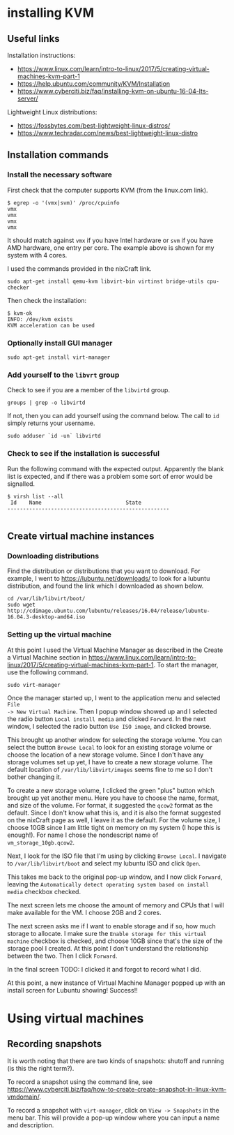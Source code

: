 * installing KVM

** Useful links

Installation instructions:

  - https://www.linux.com/learn/intro-to-linux/2017/5/creating-virtual-machines-kvm-part-1
  - https://help.ubuntu.com/community/KVM/Installation
  - https://www.cyberciti.biz/faq/installing-kvm-on-ubuntu-16-04-lts-server/

Lightweight Linux distributions:

  - https://fossbytes.com/best-lightweight-linux-distros/
  - https://www.techradar.com/news/best-lightweight-linux-distro




** Installation commands

*** Install the necessary software

First check that the computer supports KVM (from the linux.com link).
#+BEGIN_SRC shell
$ egrep -o '(vmx|svm)' /proc/cpuinfo
vmx
vmx
vmx
vmx
#+END_SRC
It should match against =vmx= if you have Intel hardware or =svm= if you have
AMD hardware, one entry per core.  The example above is shown for my system with
4 cores.

I used the commands provided in the nixCraft link.
#+BEGIN_SRC shell
sudo apt-get install qemu-kvm libvirt-bin virtinst bridge-utils cpu-checker
#+END_SRC

Then check the installation:
#+BEGIN_SRC shell
$ kvm-ok
INFO: /dev/kvm exists
KVM acceleration can be used
#+END_SRC



*** Optionally install GUI manager

#+BEGIN_SRC shell
sudo apt-get install virt-manager
#+END_SRC



*** Add yourself to the =libvrt= group

Check to see if you are a member of the =libvirtd= group.
#+BEGIN_SRC shell
groups | grep -o libvirtd
#+END_SRC

If not, then you can add yourself using the command below.  The call to =id=
simply returns your username.
#+BEGIN_SRC shell
sudo adduser `id -un` libvirtd
#+END_SRC




*** Check to see if the installation is successful

Run the following command with the expected output.  Apparently the blank list
is expected, and if there was a problem some sort of error would be signalled.
#+BEGIN_SRC shell
$ virsh list --all
 Id    Name                           State
----------------------------------------------------

#+END_SRC




** Create virtual machine instances

*** Downloading distributions

Find the distribution or distributions that you want to download.  For example,
I went to https://lubuntu.net/downloads/ to look for a lubuntu distribution, and
found the link which I downloaded as shown below.

#+BEGIN_SRC shell
cd /var/lib/libvirt/boot/
sudo wget http://cdimage.ubuntu.com/lubuntu/releases/16.04/release/lubuntu-16.04.3-desktop-amd64.iso
#+END_SRC




*** Setting up the virtual machine

At this point I used the Virtual Machine Manager as described in the Create a
Virtual Machine section in
https://www.linux.com/learn/intro-to-linux/2017/5/creating-virtual-machines-kvm-part-1.
To start the manager, use the following command.

#+BEGIN_SRC shell
sudo virt-manager
#+END_SRC

Once the manager started up, I went to the application menu and selected =File
-> New Virtual Machine=.  Then I popup window showed up and I selected the radio
button =Local install media= and clicked =Forward=.  In the next window, I
selected the radio button =Use ISO image=, and clicked browse.

This brought up another window for selecting the storage volume.  You can select
the button =Browse Local= to look for an existing storage volume or choose the
location of a new storage volume.  Since I don't have any storage volumes set up
yet, I have to create a new storage volume.  The default location of
=/var/lib/libvirt/images= seems fine to me so I don't bother changing it.

To create a new storage volume, I clicked the green "plus" button which brought
up yet another menu.  Here you have to choose the name, format, and size of the
volume.  For format, it suggested the =qcow2= format as the default.  Since I
don't know what this is, and it is also the format suggested on the nixCraft
page as well, I leave it as the default.  For the volume size, I choose 10GB
since I am little tight on memory on my system (I hope this is enough!).  For
name I chose the nondescript name of =vm_storage_10gb.qcow2=.

Next, I look for the ISO file that I'm using by clicking =Browse Local=.  I
navigate to =/var/lib/libvirt/boot= and select my lubuntu ISO and click =Open=.

This takes me back to the original pop-up window, and I now click =Forward=,
leaving the =Automatically detect operating system based on install media=
checkbox checked.

The next screen lets me choose the amount of memory and CPUs that I will make
available for the VM.  I choose 2GB and 2 cores.

The next screen asks me if I want to enable storage and if so, how much storage
to allocate.  I make sure the =Enable storage for this virtual machine= checkbox
is checked, and choose 10GB since that's the size of the storage pool I created.
At this point I don't understand the relationship between the two.  Then I click
=Forward=.

In the final screen TODO: I clicked it and forgot to record what I did.

At this point, a new instance of Virtual Machine Manager popped up with an
install screen for Lubuntu showing!  Success!!




* Using virtual machines

** Recording snapshots

It is worth noting that there are two kinds of snapshots: shutoff and running
(is this the right term?).

To record a snapshot using the command line, see
https://www.cyberciti.biz/faq/how-to-create-create-snapshot-in-linux-kvm-vmdomain/.

To record a snapshot with =virt-manager=, click on =View -> Snapshots= in the
menu bar.  This will provide a pop-up window where you can input a name and
description.
